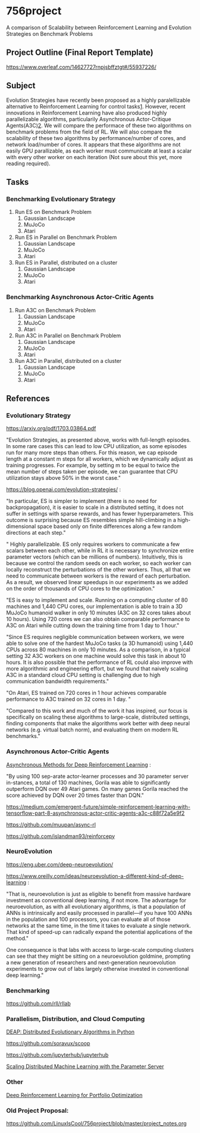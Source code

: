 * 756project
A comparison of Scalability between Reinforcement Learning and Evolution Strategies on Benchmark Problems

** Project Outline (Final Report Template)

https://www.overleaf.com/14627727rnpjsbffztgt#/55937226/

** Subject
Evolution Strategies have recently been proposed as a highly paralellizable alternative to Reinforcement Learning for control tasks[[https://blog.openai.com/evolution-strategies/#content][1]]. However, recent innovations in Reinforcement Learning have also produced highly parallelizable algorithms, particularily Asynchronous Actor-Critique Agents(A3C)[[https://github.com/muupan/async-rl][2]]. We will compare the performace of these two algorithms on benchmark problems from the field of RL. We will also compare the scalability of these two algorithms by performance/number of cores, and network load/number of cores. It appears that these algorithms are not easily GPU parallizable, as each worker must communicate at least a scalar with every other worker on each iteration (Not sure about this yet, more reading required).

** Tasks
*** Benchmarking Evolutionary Strategy
1. Run ES on Benchmark Problem
    1. Gaussian Landscape
    2. MuJoCo
    3. Atari
2. Run ES in Parallel on Benchmark Problem
    1. Gaussian Landscape
    2. MuJoCo
    3. Atari
3. Run ES in Parallel, distributed on a cluster
    1. Gaussian Landscape
    2. MuJoCo
    3. Atari

*** Benchmarking Asynchronous Actor-Critic Agents
4. Run A3C on Benchmark Problem
    1. Gaussian Landscape
    2. MuJoCo
    3. Atari
5. Run A3C in Parallel on Benchmark Problem
    1. Gaussian Landscape
    2. MuJoCo
    3. Atari
6. Run A3C in Parallel, distributed on a cluster
    1. Gaussian Landscape
    2. MuJoCo
    3. Atari

** References

*** Evolutionary Strategy

https://arxiv.org/pdf/1703.03864.pdf

"Evolution Strategies, as presented above, works with full-length episodes. In some rare cases this
can lead to low CPU utilization, as some episodes run for many more steps than others.  For this
reason, we cap episode length at a constant 
m 
steps for all workers, which we dynamically adjust as
training progresses. For example, by setting 
m 
to be equal to twice the mean number of steps taken
per episode, we can guarantee that CPU utilization stays above 50% in the worst case."

https://blog.openai.com/evolution-strategies/ :

"In particular, ES is simpler to implement (there is no need for backpropagation), it is easier to scale in a distributed setting, it does not suffer in settings with sparse rewards, and has fewer hyperparameters. This outcome is surprising because ES resembles simple hill-climbing in a high-dimensional space based only on finite differences along a few random directions at each step."

" Highly parallelizable. ES only requires workers to communicate a few scalars between each other, while in RL it is necessary to synchronize entire parameter vectors (which can be millions of numbers). Intuitively, this is because we control the random seeds on each worker, so each worker can locally reconstruct the perturbations of the other workers. Thus, all that we need to communicate between workers is the reward of each perturbation. As a result, we observed linear speedups in our experiments as we added on the order of thousands of CPU cores to the optimization."

 "ES is easy to implement and scale. Running on a computing cluster of 80 machines and 1,440 CPU cores, our implementation is able to train a 3D MuJoCo humanoid walker in only 10 minutes (A3C on 32 cores takes about 10 hours). Using 720 cores we can also obtain comparable performance to A3C on Atari while cutting down the training time from 1 day to 1 hour."

"Since ES requires negligible communication between workers, we were able to solve one of the hardest MuJoCo tasks (a 3D humanoid) using 1,440 CPUs across 80 machines in only 10 minutes. As a comparison, in a typical setting 32 A3C workers on one machine would solve this task in about 10 hours. It is also possible that the performance of RL could also improve with more algorithmic and engineering effort, but we found that naively scaling A3C in a standard cloud CPU setting is challenging due to high communication bandwidth requirements."

"On Atari, ES trained on 720 cores in 1 hour achieves comparable performance to A3C trained on 32 cores in 1 day. "

"Compared to this work and much of the work it has inspired, our focus is specifically on scaling these algorithms to large-scale, distributed settings, finding components that make the algorithms work better with deep neural networks (e.g. virtual batch norm), and evaluating them on modern RL benchmarks."

*** Asynchronous Actor-Critic Agents
[[https://arxiv.org/pdf/1602.01783.pdf][Asynchronous Methods for Deep Reinforcement Learning]] :

"By using 100 sep-arate  actor-learner  processes  and  30  parameter  server  in-stances, a total of 130 machines, Gorila was able to significantly outperform DQN over 49 Atari games.  On many games Gorila reached the score achieved by DQN over 20 times faster than DQN."

https://medium.com/emergent-future/simple-reinforcement-learning-with-tensorflow-part-8-asynchronous-actor-critic-agents-a3c-c88f72a5e9f2

https://github.com/muupan/async-rl

https://github.com/islandman93/reinforcepy

*** NeuroEvolution

 https://eng.uber.com/deep-neuroevolution/

 https://www.oreilly.com/ideas/neuroevolution-a-different-kind-of-deep-learning :
 
 "That is, neuroevolution is just as eligible to benefit from massive hardware investment as conventional deep learning, if not more. The advantage for neuroevolution, as with all evolutionary algorithms, is that a population of ANNs is intrinsically and easily processed in parallel—if you have 100 ANNs in the population and 100 processors, you can evaluate all of those networks at the same time, in the time it takes to evaluate a single network. That kind of speed-up can radically expand the potential applications of the method."

One consequence is that labs with access to large-scale computing clusters can see that they might be sitting on a neuroevolution goldmine, prompting a new generation of researchers and next-generation neuroevolution experiments to grow out of labs largely otherwise invested in conventional deep learning."

*** Benchmarking

https://github.com/rll/rllab

*** Parallelism, Distribution, and Cloud Computing

[[https://github.com/DEAP/deap][DEAP: Distributed Evolutionary Algorithms in Python]]

https://github.com/soravux/scoop

https://github.com/jupyterhub/jupyterhub

[[https://www.cs.cmu.edu/~muli/file/parameter_server_osdi14.pdf][Scaling Distributed Machine Learning with the Parameter Server]]

*** Other

[[https://arxiv.org/pdf/1706.10059.pdf][Deep Reinforcement Learning for Portfolio Optimization]]

*** Old Project Proposal:
https://github.com/LinuxIsCool/756project/blob/master/project_notes.org
